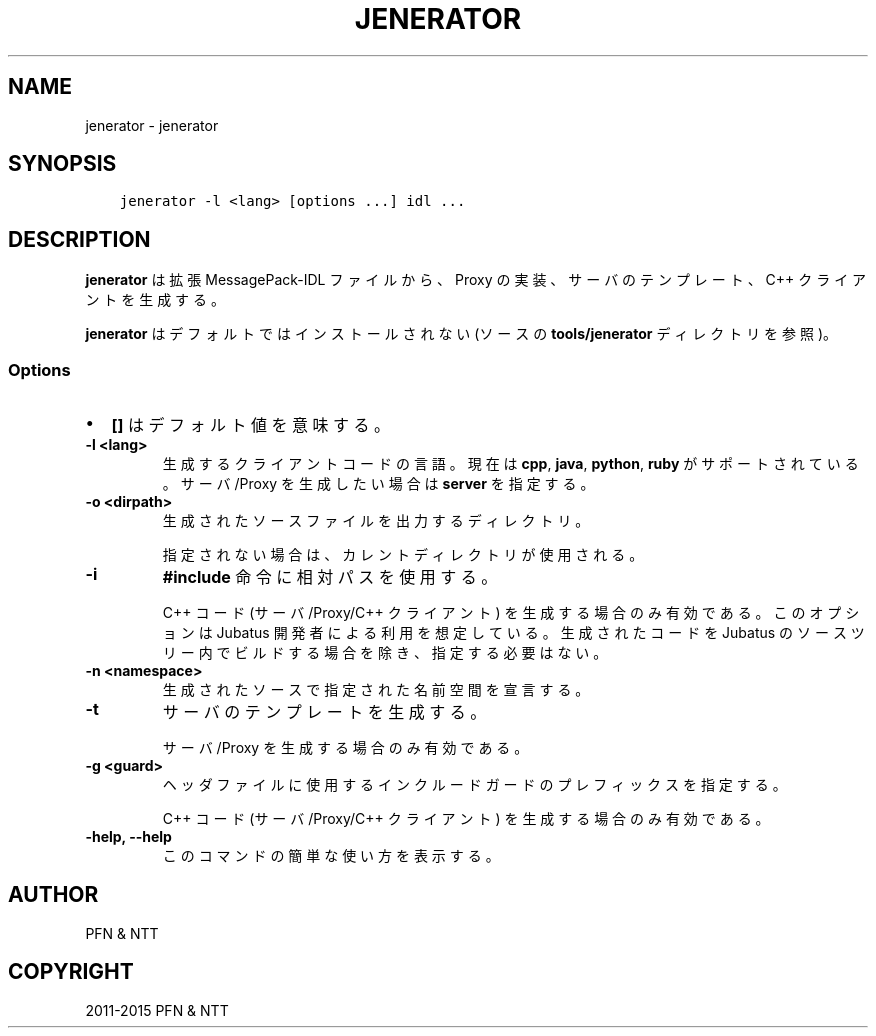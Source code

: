 .\" Man page generated from reStructuredText.
.
.TH "JENERATOR" "1" " " "" "Jubatus"
.SH NAME
jenerator \- jenerator
.
.nr rst2man-indent-level 0
.
.de1 rstReportMargin
\\$1 \\n[an-margin]
level \\n[rst2man-indent-level]
level margin: \\n[rst2man-indent\\n[rst2man-indent-level]]
-
\\n[rst2man-indent0]
\\n[rst2man-indent1]
\\n[rst2man-indent2]
..
.de1 INDENT
.\" .rstReportMargin pre:
. RS \\$1
. nr rst2man-indent\\n[rst2man-indent-level] \\n[an-margin]
. nr rst2man-indent-level +1
.\" .rstReportMargin post:
..
.de UNINDENT
. RE
.\" indent \\n[an-margin]
.\" old: \\n[rst2man-indent\\n[rst2man-indent-level]]
.nr rst2man-indent-level -1
.\" new: \\n[rst2man-indent\\n[rst2man-indent-level]]
.in \\n[rst2man-indent\\n[rst2man-indent-level]]u
..
.SH SYNOPSIS
.INDENT 0.0
.INDENT 3.5
.sp
.nf
.ft C
jenerator \-l <lang> [options ...] idl ...
.ft P
.fi
.UNINDENT
.UNINDENT
.SH DESCRIPTION
.sp
\fBjenerator\fP は拡張 MessagePack\-IDL ファイルから、Proxy の実装、サーバのテンプレート、C++ クライアントを生成する。
.sp
\fBjenerator\fP はデフォルトではインストールされない (ソースの \fBtools/jenerator\fP ディレクトリを参照)。
.SS Options
.INDENT 0.0
.IP \(bu 2
\fB[]\fP はデフォルト値を意味する。
.UNINDENT
.INDENT 0.0
.TP
.B \-l <lang>
生成するクライアントコードの言語。現在は \fBcpp\fP, \fBjava\fP, \fBpython\fP, \fBruby\fP がサポートされている。
サーバ/Proxy を生成したい場合は \fBserver\fP を指定する。
.UNINDENT
.INDENT 0.0
.TP
.B \-o <dirpath>
生成されたソースファイルを出力するディレクトリ。
.sp
指定されない場合は、カレントディレクトリが使用される。
.UNINDENT
.INDENT 0.0
.TP
.B \-i
\fB#include\fP 命令に相対パスを使用する。
.sp
C++ コード (サーバ/Proxy/C++ クライアント) を生成する場合のみ有効である。
このオプションは Jubatus 開発者による利用を想定している。
生成されたコードを Jubatus のソースツリー内でビルドする場合を除き、指定する必要はない。
.UNINDENT
.INDENT 0.0
.TP
.B \-n <namespace>
生成されたソースで指定された名前空間を宣言する。
.UNINDENT
.INDENT 0.0
.TP
.B \-t
サーバのテンプレートを生成する。
.sp
サーバ/Proxy を生成する場合のみ有効である。
.UNINDENT
.INDENT 0.0
.TP
.B \-g <guard>
ヘッダファイルに使用するインクルードガードのプレフィックスを指定する。
.sp
C++ コード (サーバ/Proxy/C++ クライアント) を生成する場合のみ有効である。
.UNINDENT
.INDENT 0.0
.TP
.B \-help, \-\-help
このコマンドの簡単な使い方を表示する。
.UNINDENT
.SH AUTHOR
PFN & NTT
.SH COPYRIGHT
2011-2015 PFN & NTT
.\" Generated by docutils manpage writer.
.
